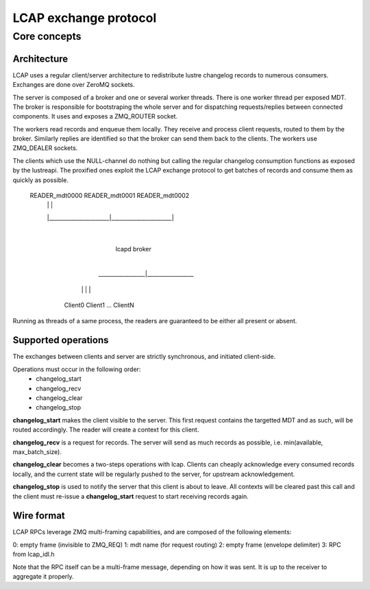 ======================
LCAP exchange protocol
======================

-------------
Core concepts
-------------

Architecture
============

LCAP uses a regular client/server architecture to redistribute lustre changelog
records to numerous consumers. Exchanges are done over ZeroMQ sockets.

The server is composed of a broker and one or several worker threads. There is
one worker thread per exposed MDT. The broker is responsible for bootstraping
the whole server and for dispatching requests/replies between connected
components. It uses and exposes a ZMQ_ROUTER socket.

The workers read records and enqueue them locally. They receive and process
client requests, routed to them by the broker. Similarly replies are identified
so that the broker can send them back to the clients. The workers use ZMQ_DEALER
sockets.

The clients which use the NULL-channel do nothing but calling the regular
changelog consumption functions as exposed by the lustreapi. The proxified ones
exploit the LCAP exchange protocol to get batches of records and consume them as
quickly as possible.

            READER_mdt0000         READER_mdt0001         READER_mdt0002
                  |                      |                      |
                  |______________________|______________________|
                                         |
                                    lcapd broker
                                         |
                        _________________|_________________
                       |           |         |             |
                    Client0    Client1       ...       ClientN


Running as threads of a same process, the readers are guaranteed to be either
all present or absent.


Supported operations
====================

The exchanges between clients and server are strictly synchronous, and initiated
client-side.

Operations must occur in the following order:
    - changelog_start
    - changelog_recv
    - changelog_clear
    - changelog_stop

**changelog_start** makes the client visible to the server. This first request
contains the targetted MDT and as such, will be routed accordingly. The reader
will create a context for this client.

**changelog_recv** is a request for records. The server will send as much
records as possible, i.e. min(available, max_batch_size).

**changelog_clear** becomes a two-steps operations with lcap. Clients can
cheaply acknowledge every consumed records locally, and the current state will
be regularly pushed to the server, for upstream acknowledgement.

**changelog_stop** is used to notify the server that this client is about to
leave. All contexts will be cleared past this call and the client must re-issue
a **changelog_start** request to start receiving records again.


Wire format
===========

LCAP RPCs leverage ZMQ multi-framing capabilities, and are composed of the
following elements:

0: empty frame (invisible to ZMQ_REQ)
1: mdt name (for request routing)
2: empty frame (envelope delimiter)
3: RPC from lcap_idl.h

Note that the RPC itself can be a multi-frame message, depending on how it was
sent. It is up to the receiver to aggregate it properly.
